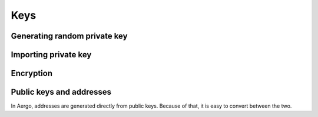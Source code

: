 ====
Keys
====

Generating random private key
=============================
.. js:autofunction:: createIdentity

Importing private key
=====================
.. js:autofunction:: identityFromPrivateKey

Encryption
==========
.. js:autofunction:: decryptPrivateKey
.. js:autofunction:: encryptPrivateKey

Public keys and addresses
=========================

In Aergo, addresses are generated directly from public keys. Because of that, it is easy to convert between the two.

.. js:autofunction:: publicKeyFromAddress
.. js:autofunction:: addressFromPublicKey